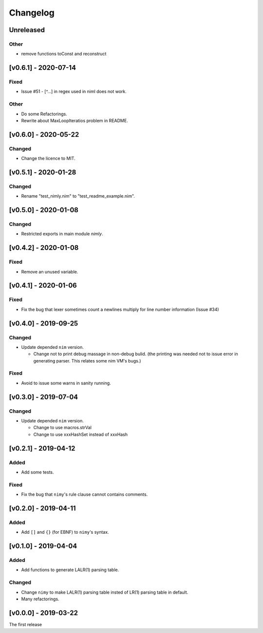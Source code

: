 ###########
 Changelog
###########

Unreleased
==========

Other
-----
* remove functions toConst and reconstruct

[v0.6.1] - 2020-07-14
=====================

Fixed
-----
* Issue #51 - [^...] in regex used in niml does not work.

Other
-----
* Do some Refactorings.
* Rewrite about MaxLoopIteratios problem in README.

[v0.6.0] - 2020-05-22
=====================

Changed
-------
* Change the licence to MIT.

[v0.5.1] - 2020-01-28
=====================

Changed
-------
* Rename "test_nimly.nim" to "test_readme_example.nim".

[v0.5.0] - 2020-01-08
=====================

Changed
-------
* Restricted exports in main module `nimly`.


[v0.4.2] - 2020-01-08
=====================

Fixed
-----
* Remove an unused variable.


[v0.4.1] - 2020-01-06
=====================

Fixed
-----
* Fix the bug that lexer sometimes count a newlines multiply
  for line number information (Issue #34)

[v0.4.0] - 2019-09-25
=====================

Changed
-------
* Update depended ``nim`` version.

  * Change not to print debug massage in non-debug bulid.
    (the printing was needed not to issue error in generating parser.
    This relates some nim VM's bugs.)

Fixed
-----
* Avoid to issue some warns in sanity running.


[v0.3.0] - 2019-07-04
=====================

Changed
-------
* Update depended ``nim`` version.

  * Change to use macros.strVal
  * Change to use xxxHashSet instead of xxxHash

[v0.2.1] - 2019-04-12
=====================

Added
-----
* Add some tests.

Fixed
-----
* Fix the bug that ``nimy``'s rule clause cannot contains comments.

[v0.2.0] - 2019-04-11
=====================

Added
-----
* Add ``[]`` and ``{}`` (for EBNF) to ``nimy``'s syntax.

[v0.1.0] - 2019-04-04
=====================

Added
-----
* Add functions to generate LALR(1) parsing table.

Changed
-------
* Change ``nimy`` to make LALR(1) parsing table insted of LR(1) parsing table
  in default.
* Many refactorings.

[v0.0.0] - 2019-03-22
=====================
The first release
